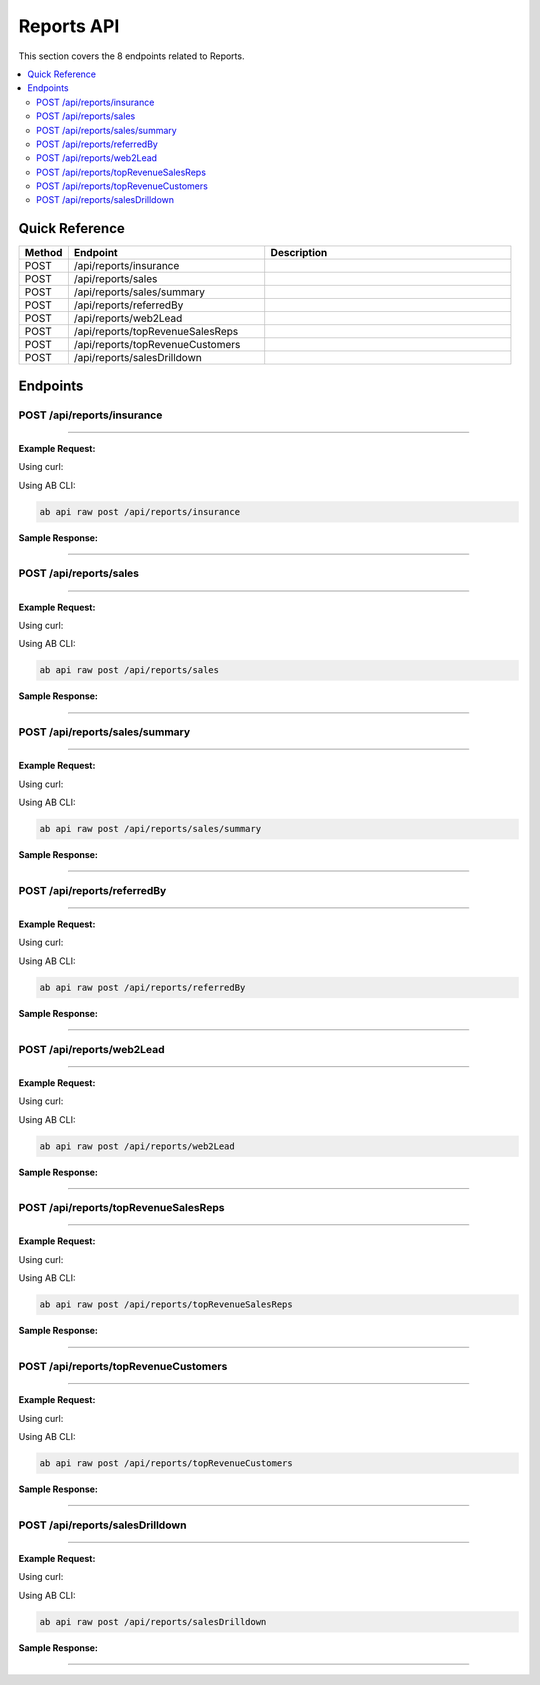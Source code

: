 Reports API
===========

This section covers the 8 endpoints related to Reports.

.. contents::
   :local:
   :depth: 2

Quick Reference
---------------

.. list-table::
   :header-rows: 1
   :widths: 10 40 50

   * - Method
     - Endpoint
     - Description
   * - POST
     - /api/reports/insurance
     - 
   * - POST
     - /api/reports/sales
     - 
   * - POST
     - /api/reports/sales/summary
     - 
   * - POST
     - /api/reports/referredBy
     - 
   * - POST
     - /api/reports/web2Lead
     - 
   * - POST
     - /api/reports/topRevenueSalesReps
     - 
   * - POST
     - /api/reports/topRevenueCustomers
     - 
   * - POST
     - /api/reports/salesDrilldown
     - 

Endpoints
---------

.. _post-apireportsinsurance:

POST /api/reports/insurance
~~~~~~~~~~~~~~~~~~~~~~~~~~~

****

**Example Request:**

Using curl:

.. code-block:: bash
   :linenos:

   curl -X POST \
     -H 'Authorization: Bearer YOUR_API_TOKEN' \
     -H 'Content-Type: application/json' \
     -d '{
         "example": "data"
     }' \
     'https://api.abconnect.co/api/reports/insurance'

Using AB CLI:

.. code-block:: bash

   ab api raw post /api/reports/insurance

**Sample Response:**

.. toggle::

   .. code-block:: json
      :linenos:

      {
        "id": "789e0123-e89b-12d3-a456-426614174002",
        "status": "created",
        "message": "Resource created successfully",
        "data": {
          "id": "789e0123-e89b-12d3-a456-426614174002",
          "created_at": "2024-01-20T10:00:00Z"
        }
      }

----

.. _post-apireportssales:

POST /api/reports/sales
~~~~~~~~~~~~~~~~~~~~~~~

****

**Example Request:**

Using curl:

.. code-block:: bash
   :linenos:

   curl -X POST \
     -H 'Authorization: Bearer YOUR_API_TOKEN' \
     -H 'Content-Type: application/json' \
     -d '{
         "example": "data"
     }' \
     'https://api.abconnect.co/api/reports/sales'

Using AB CLI:

.. code-block:: bash

   ab api raw post /api/reports/sales

**Sample Response:**

.. toggle::

   .. code-block:: json
      :linenos:

      {
        "id": "789e0123-e89b-12d3-a456-426614174002",
        "status": "created",
        "message": "Resource created successfully",
        "data": {
          "id": "789e0123-e89b-12d3-a456-426614174002",
          "created_at": "2024-01-20T10:00:00Z"
        }
      }

----

.. _post-apireportssalessummary:

POST /api/reports/sales/summary
~~~~~~~~~~~~~~~~~~~~~~~~~~~~~~~

****

**Example Request:**

Using curl:

.. code-block:: bash
   :linenos:

   curl -X POST \
     -H 'Authorization: Bearer YOUR_API_TOKEN' \
     -H 'Content-Type: application/json' \
     -d '{
         "example": "data"
     }' \
     'https://api.abconnect.co/api/reports/sales/summary'

Using AB CLI:

.. code-block:: bash

   ab api raw post /api/reports/sales/summary

**Sample Response:**

.. toggle::

   .. code-block:: json
      :linenos:

      {
        "id": "789e0123-e89b-12d3-a456-426614174002",
        "status": "created",
        "message": "Resource created successfully",
        "data": {
          "id": "789e0123-e89b-12d3-a456-426614174002",
          "created_at": "2024-01-20T10:00:00Z"
        }
      }

----

.. _post-apireportsreferredby:

POST /api/reports/referredBy
~~~~~~~~~~~~~~~~~~~~~~~~~~~~

****

**Example Request:**

Using curl:

.. code-block:: bash
   :linenos:

   curl -X POST \
     -H 'Authorization: Bearer YOUR_API_TOKEN' \
     -H 'Content-Type: application/json' \
     -d '{
         "example": "data"
     }' \
     'https://api.abconnect.co/api/reports/referredBy'

Using AB CLI:

.. code-block:: bash

   ab api raw post /api/reports/referredBy

**Sample Response:**

.. toggle::

   .. code-block:: json
      :linenos:

      {
        "id": "789e0123-e89b-12d3-a456-426614174002",
        "status": "created",
        "message": "Resource created successfully",
        "data": {
          "id": "789e0123-e89b-12d3-a456-426614174002",
          "created_at": "2024-01-20T10:00:00Z"
        }
      }

----

.. _post-apireportsweb2lead:

POST /api/reports/web2Lead
~~~~~~~~~~~~~~~~~~~~~~~~~~

****

**Example Request:**

Using curl:

.. code-block:: bash
   :linenos:

   curl -X POST \
     -H 'Authorization: Bearer YOUR_API_TOKEN' \
     -H 'Content-Type: application/json' \
     -d '{
         "example": "data"
     }' \
     'https://api.abconnect.co/api/reports/web2Lead'

Using AB CLI:

.. code-block:: bash

   ab api raw post /api/reports/web2Lead

**Sample Response:**

.. toggle::

   .. code-block:: json
      :linenos:

      {
        "id": "789e0123-e89b-12d3-a456-426614174002",
        "status": "created",
        "message": "Resource created successfully",
        "data": {
          "id": "789e0123-e89b-12d3-a456-426614174002",
          "created_at": "2024-01-20T10:00:00Z"
        }
      }

----

.. _post-apireportstoprevenuesalesreps:

POST /api/reports/topRevenueSalesReps
~~~~~~~~~~~~~~~~~~~~~~~~~~~~~~~~~~~~~

****

**Example Request:**

Using curl:

.. code-block:: bash
   :linenos:

   curl -X POST \
     -H 'Authorization: Bearer YOUR_API_TOKEN' \
     -H 'Content-Type: application/json' \
     -d '{
         "example": "data"
     }' \
     'https://api.abconnect.co/api/reports/topRevenueSalesReps'

Using AB CLI:

.. code-block:: bash

   ab api raw post /api/reports/topRevenueSalesReps

**Sample Response:**

.. toggle::

   .. code-block:: json
      :linenos:

      {
        "id": "789e0123-e89b-12d3-a456-426614174002",
        "status": "created",
        "message": "Resource created successfully",
        "data": {
          "id": "789e0123-e89b-12d3-a456-426614174002",
          "created_at": "2024-01-20T10:00:00Z"
        }
      }

----

.. _post-apireportstoprevenuecustomers:

POST /api/reports/topRevenueCustomers
~~~~~~~~~~~~~~~~~~~~~~~~~~~~~~~~~~~~~

****

**Example Request:**

Using curl:

.. code-block:: bash
   :linenos:

   curl -X POST \
     -H 'Authorization: Bearer YOUR_API_TOKEN' \
     -H 'Content-Type: application/json' \
     -d '{
         "example": "data"
     }' \
     'https://api.abconnect.co/api/reports/topRevenueCustomers'

Using AB CLI:

.. code-block:: bash

   ab api raw post /api/reports/topRevenueCustomers

**Sample Response:**

.. toggle::

   .. code-block:: json
      :linenos:

      {
        "id": "789e0123-e89b-12d3-a456-426614174002",
        "status": "created",
        "message": "Resource created successfully",
        "data": {
          "id": "789e0123-e89b-12d3-a456-426614174002",
          "created_at": "2024-01-20T10:00:00Z"
        }
      }

----

.. _post-apireportssalesdrilldown:

POST /api/reports/salesDrilldown
~~~~~~~~~~~~~~~~~~~~~~~~~~~~~~~~

****

**Example Request:**

Using curl:

.. code-block:: bash
   :linenos:

   curl -X POST \
     -H 'Authorization: Bearer YOUR_API_TOKEN' \
     -H 'Content-Type: application/json' \
     -d '{
         "example": "data"
     }' \
     'https://api.abconnect.co/api/reports/salesDrilldown'

Using AB CLI:

.. code-block:: bash

   ab api raw post /api/reports/salesDrilldown

**Sample Response:**

.. toggle::

   .. code-block:: json
      :linenos:

      {
        "id": "789e0123-e89b-12d3-a456-426614174002",
        "status": "created",
        "message": "Resource created successfully",
        "data": {
          "id": "789e0123-e89b-12d3-a456-426614174002",
          "created_at": "2024-01-20T10:00:00Z"
        }
      }

----
